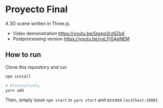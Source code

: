 * Proyecto Final
A 3D scene written in Three.js. 

- Video demonstration https://youtu.be/Qwpq3rz6Zb4
- Postprocessing version https://youtu.be/yxLFlGAeNEM

** How to run
Clone this repository and run

#+begin_src bash
npm install

# Alternatively
yarn add
#+end_src

Then, simply issue =npm start= or =yarn start= and access =localhost:10001=
